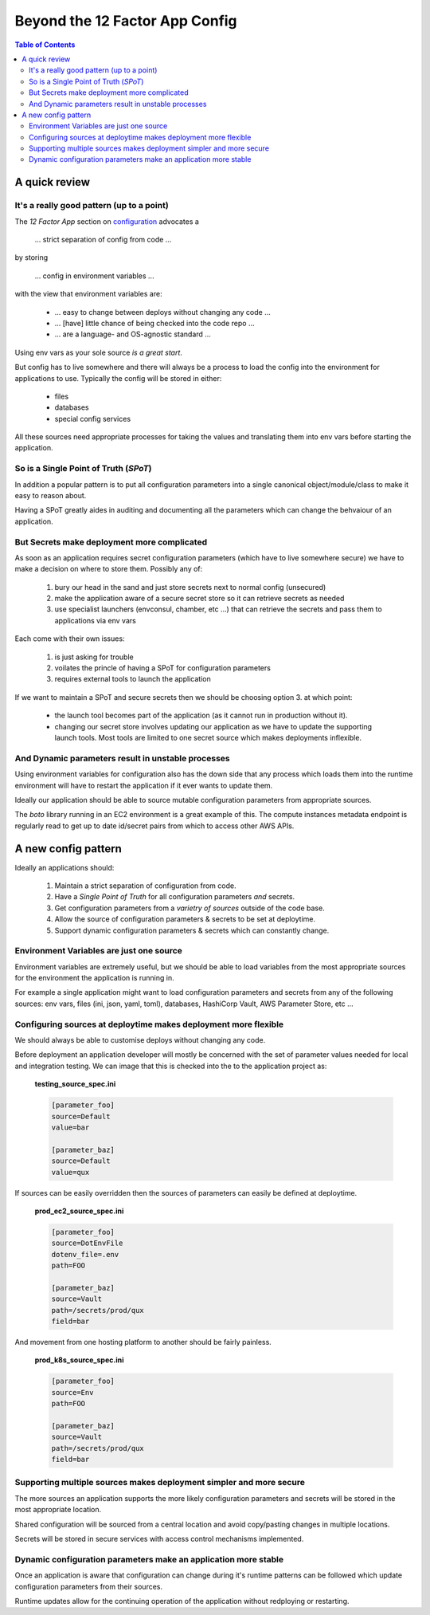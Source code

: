 .. _beyond-12-factor-app-config:

Beyond the 12 Factor App Config
===============================

.. contents:: Table of Contents
   :depth: 4
   :local:

A quick review
~~~~~~~~~~~~~~

It's a really good pattern (up to a point)
------------------------------------------

The *12 Factor App* section on `configuration <https://12factor.net/config>`_
advocates a

    ... strict separation of config from code ...

by storing

    ... config in environment variables ...

with the view that environment variables are:

    - ... easy to change between deploys without changing any code ...
    - ... [have] little chance of being checked into the code repo ...
    - ... are a language- and OS-agnostic standard ...

Using env vars as your sole source *is a great start*.

But config has to live somewhere and there will always be a process to load
the config into the environment for applications to use. Typically the
config will be stored in either:

    - files
    - databases
    - special config services

All these sources need appropriate processes for taking the values and
translating them into env vars before starting the application.


So is a Single Point of Truth (*SPoT*)
--------------------------------------

In addition a popular pattern is to put all configuration parameters into a
single canonical object/module/class to make it easy to reason about.

Having a SPoT greatly aides in auditing and documenting all the parameters
which can change the behvaiour of an application.


.. Keeping config DRY
.. ------------------
.. I your business develops and runs more than one
..
.. TODO


But Secrets make deployment more complicated
--------------------------------------------

As soon as an application requires secret configuration parameters (which
have to live somewhere secure) we have to make a decision on where to store
them. Possibly any of:

    1. bury our head in the sand and just store secrets next to normal config
       (unsecured)
    2. make the application aware of a secure secret store so it can retrieve
       secrets as needed
    3. use specialist launchers (envconsul, chamber, etc ...) that can
       retrieve the secrets and pass them to applications via env vars

Each come with their own issues:

    1. is just asking for trouble
    2. voilates the princle of having a SPoT for configuration parameters
    3. requires external tools to launch the application

If we want to maintain a SPoT and secure secrets then we should be choosing
option 3. at which point:

    - the launch tool becomes part of the application (as it cannot run in
      production without it).
    - changing our secret store involves updating our application as we have
      to update the supporting launch tools. Most tools are limited to one
      secret source which makes deployments inflexible.


And Dynamic parameters result in unstable processes
---------------------------------------------------

Using environment variables for configuration also has the down side that any
process which loads them into the runtime environment will have to restart the
application if it ever wants to update them.

Ideally our application should be able to source mutable configuration
parameters from appropriate sources.

The `boto` library running in an EC2 environment is a great example of this.
The compute instances metadata endpoint is regularly read to get up to date
id/secret pairs from which to access other AWS APIs.

A new config pattern
~~~~~~~~~~~~~~~~~~~~

Ideally an applications should:

    #. Maintain a strict separation of configuration from code.
    #. Have a *Single Point of Truth* for all configuration parameters *and*
       secrets.
    #. Get configuration parameters from a *varietry of sources* outside of
       the code base.
    #. Allow the source of configuration parameters & secrets to be set at
       deploytime.
    #. Support dynamic configuration parameters & secrets which can constantly
       change.

Environment Variables are just one source
-----------------------------------------

Environment variables are extremely useful, but we should be able to load
variables from the most appropriate sources for the environment the
application is running in.

For example a single application might want to load configuration parameters
and secrets from any of the following sources: env vars, files (ini, json,
yaml, toml), databases, HashiCorp Vault, AWS Parameter Store, etc ...


Configuring sources at deploytime makes deployment more flexible
----------------------------------------------------------------

We should always be able to customise deploys without changing any code.

Before deployment an application developer will mostly be concerned with the
set of parameter values needed for local and integration testing. We can
image that this is checked into the to the application project as:

    **testing_source_spec.ini**

    .. code:: ini

        [parameter_foo]
        source=Default
        value=bar

        [parameter_baz]
        source=Default
        value=qux

If sources can be easily overridden then the sources of parameters can easily
be defined at deploytime.

    **prod_ec2_source_spec.ini**

    .. code:: ini

        [parameter_foo]
        source=DotEnvFile
        dotenv_file=.env
        path=FOO

        [parameter_baz]
        source=Vault
        path=/secrets/prod/qux
        field=bar

And movement from one hosting platform to another should be fairly painless.

    **prod_k8s_source_spec.ini**

    .. code:: ini

        [parameter_foo]
        source=Env
        path=FOO

        [parameter_baz]
        source=Vault
        path=/secrets/prod/qux
        field=bar


Supporting multiple sources makes deployment simpler and more secure
--------------------------------------------------------------------

The more sources an application supports the more likely configuration
parameters and secrets will be stored in the most appropriate location.

Shared configuration will be sourced from a central location and avoid
copy/pasting changes in multiple locations.

Secrets will be stored in secure services with access control mechanisms
implemented.


Dynamic configuration parameters make an application more stable
-----------------------------------------------------------------

Once an application is aware that configuration can change during it's
runtime patterns can be followed which update configuration parameters from
their sources.

Runtime updates allow for the continuing operation of the application without
redploying or restarting.


.. Comparing old vs. new
.. ~~~~~~~~~~~~~~~~~~~~~
..
.. Comparing Env Var Config to ConfigSource
.. ----------------------------------------
..
.. Only using Env Vars
.. +++++++++++++++++++
..
.. **Local Testing**
..
.. A process laucnher (probably a bash script) will read a local file
.. which contains all the needed config parameters and secrets and inject
.. them into the environment before running the application:
..
..
.. .. blockdiag::
..
..    diagram {
..       orientation = portrait;
..
..       // Set labels to nodes.
..       TestConfig [label = "Test Config\nand Secrets", shape = note];
..       ProcessLaucher [label = "Process Launcher"];
..
..       Application <- Environment;
..       Environment <- ProcessLaucher;
..       ProcessLaucher <- TestConfig;
..    }
..
..
.. **GCP Cloud Compute**
..
.. - The Application is packaged into a contianer
.. - Secrets are stored on a HashiCorp Vault server
.. - Configuration env vars are set in the compute instance settings
..
..
.. .. blockdiag::
..
..    diagram {
..       orientation = portrait;
..
..       // Set labels to nodes.
..       ConfigStore [label = "Compute settings", shape = note];
..       SecretStore [label = "HashiCorp Vault", shape = "flowchart.database"];
..       ProcessLaucher [label = "Process Launcher"];
..
..       Application <- Environment;
..       Environment <- EnvConsul;
..       EnvConsul <- ProcessLaucher;
..       ProcessLaucher <- ConfigStore;
..       EnvConsul <- SecretStore;
..    }
..
..
.. Using ConfigSource
.. ++++++++++++++++++
..
.. **Local Testing**
..
.. .. blockdiag::
..
..    diagram {
..       orientation = portrait;
..
..       // Set labels to nodes.
..       Application [label = "Application + \nConfigSpec"];
..       TestConfig [label = "Test Config & Secrets", shape = note];
..       ProcessLaucher [label = "Process Launcher"];
..
..       Application <- Environment;
..       Application <- TestConfig;
..       Environment <- ProcessLaucher;
..    }
..
..
..
